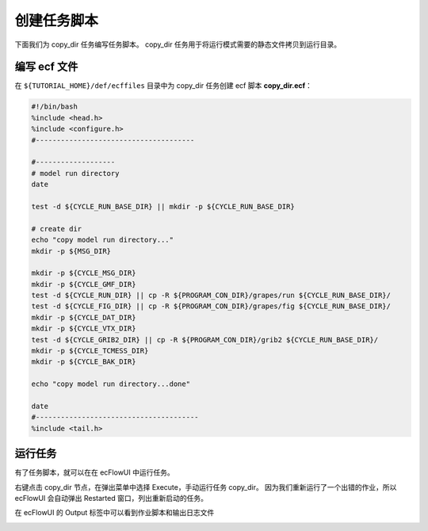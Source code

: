 创建任务脚本
=============

下面我们为 copy_dir 任务编写任务脚本。
copy_dir 任务用于将运行模式需要的静态文件拷贝到运行目录。

编写 ecf 文件
--------------

在 ``${TUTORIAL_HOME}/def/ecffiles`` 目录中为 copy_dir 任务创建 ecf 脚本 **copy_dir.ecf**：

.. code-block:: bash

    #!/bin/bash
    %include <head.h>
    %include <configure.h>
    #--------------------------------------

    #-------------------
    # model run directory
    date

    test -d ${CYCLE_RUN_BASE_DIR} || mkdir -p ${CYCLE_RUN_BASE_DIR}

    # create dir
    echo "copy model run directory..."
    mkdir -p ${MSG_DIR}

    mkdir -p ${CYCLE_MSG_DIR}
    mkdir -p ${CYCLE_GMF_DIR}
    test -d ${CYCLE_RUN_DIR} || cp -R ${PROGRAM_CON_DIR}/grapes/run ${CYCLE_RUN_BASE_DIR}/
    test -d ${CYCLE_FIG_DIR} || cp -R ${PROGRAM_CON_DIR}/grapes/fig ${CYCLE_RUN_BASE_DIR}/
    mkdir -p ${CYCLE_DAT_DIR}
    mkdir -p ${CYCLE_VTX_DIR}
    test -d ${CYCLE_GRIB2_DIR} || cp -R ${PROGRAM_CON_DIR}/grib2 ${CYCLE_RUN_BASE_DIR}/
    mkdir -p ${CYCLE_TCMESS_DIR}
    mkdir -p ${CYCLE_BAK_DIR}

    echo "copy model run directory...done"

    date
    #---------------------------------------
    %include <tail.h>

运行任务
--------

有了任务脚本，就可以在在 ecFlowUI 中运行任务。

右键点击 copy_dir 节点，在弹出菜单中选择 Execute，手动运行任务 copy_dir。
因为我们重新运行了一个出错的作业，所以 ecFlowUI 会自动弹出 Restarted 窗口，列出重新启动的任务。

.. image:: image/ecflow-ui-load-execute-copy-dir.png

在 ecFlowUI 的 Output 标签中可以看到作业脚本和输出日志文件

.. image:: image/ecflow-ui-copy-dir-run-output.png


